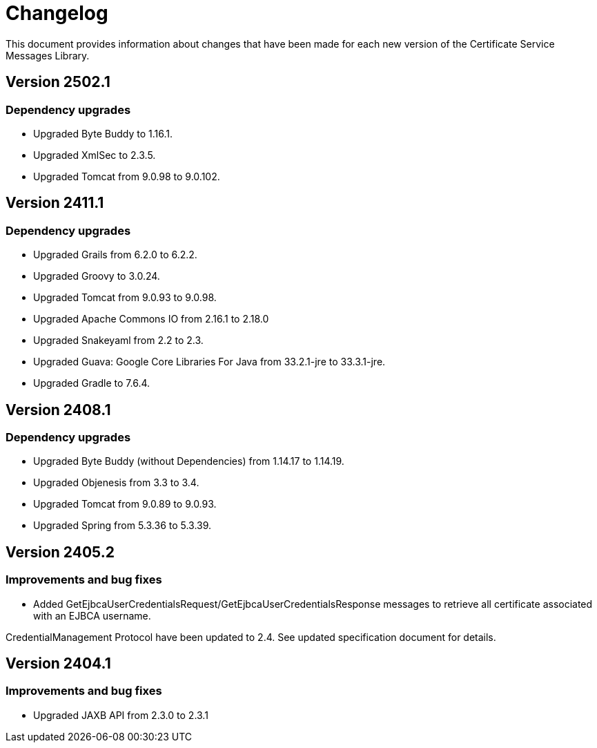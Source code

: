 = Changelog

This document provides information about changes that have been made for each new version
of the Certificate Service Messages Library.

== Version 2502.1

=== Dependency upgrades

* Upgraded Byte Buddy to 1.16.1.
* Upgraded XmlSec to 2.3.5.
* Upgraded Tomcat from 9.0.98 to 9.0.102.

== Version 2411.1

=== Dependency upgrades

* Upgraded Grails from 6.2.0 to 6.2.2.
* Upgraded Groovy to 3.0.24.
* Upgraded Tomcat from 9.0.93 to 9.0.98.
* Upgraded Apache Commons IO from 2.16.1 to 2.18.0
* Upgraded Snakeyaml from 2.2 to 2.3.
* Upgraded Guava: Google Core Libraries For Java from 33.2.1-jre to 33.3.1-jre.
* Upgraded Gradle to 7.6.4.

== Version 2408.1

=== Dependency upgrades

* Upgraded Byte Buddy (without Dependencies) from 1.14.17 to 1.14.19.
* Upgraded Objenesis from 3.3 to 3.4.
* Upgraded Tomcat from 9.0.89 to 9.0.93.
* Upgraded Spring from 5.3.36 to 5.3.39.

== Version 2405.2

=== Improvements and bug fixes

* Added GetEjbcaUserCredentialsRequest/GetEjbcaUserCredentialsResponse messages
to retrieve all certificate associated with an EJBCA username.

CredentialManagement Protocol have been updated to 2.4. See updated specification document
for details.

== Version 2404.1

=== Improvements and bug fixes
* Upgraded JAXB API from 2.3.0 to 2.3.1
